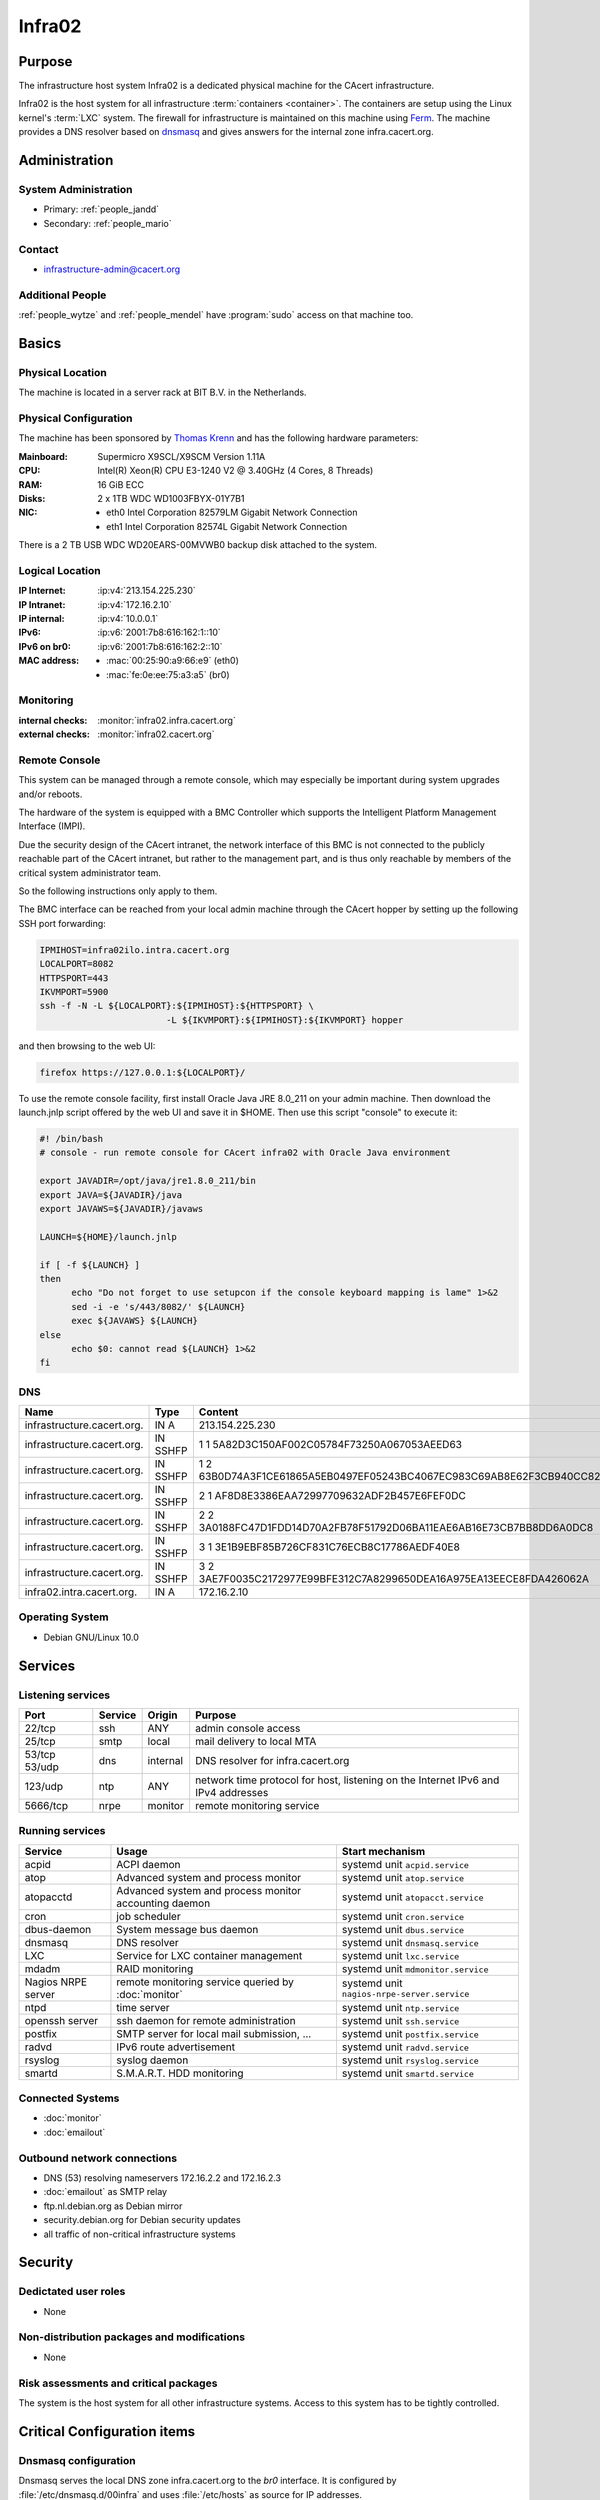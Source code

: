 .. index::
   single: Systems; Infra02

=======
Infra02
=======

Purpose
=======

The infrastructure host system Infra02 is a dedicated physical machine for the
CAcert infrastructure.

.. index::
   single: Ferm

Infra02 is the host system for all infrastructure :term:`containers
<container>`. The containers are setup using the Linux kernel's :term:`LXC`
system. The firewall for infrastructure is maintained on this machine using
Ferm_. The machine provides a DNS resolver based on dnsmasq_ and gives answers
for the internal zone infra.cacert.org.

.. _Ferm: http://ferm.foo-projects.org/
.. _dnsmasq: http://www.thekelleys.org.uk/dnsmasq/doc.html

Administration
==============

System Administration
---------------------

* Primary: :ref:`people_jandd`
* Secondary: :ref:`people_mario`

Contact
-------

* infrastructure-admin@cacert.org

Additional People
-----------------

:ref:`people_wytze` and :ref:`people_mendel` have :program:`sudo` access on that
machine too.

Basics
======

Physical Location
-----------------

The machine is located in a server rack at BIT B.V. in the Netherlands.

Physical Configuration
----------------------

The machine has been sponsored by `Thomas Krenn`_ and has the following hardware
parameters:

:Mainboard: Supermicro X9SCL/X9SCM Version 1.11A
:CPU: Intel(R) Xeon(R) CPU E3-1240 V2 @ 3.40GHz (4 Cores, 8 Threads)
:RAM: 16 GiB ECC
:Disks: 2 x 1TB WDC WD1003FBYX-01Y7B1
:NIC:

  * eth0 Intel Corporation 82579LM Gigabit Network Connection
  * eth1 Intel Corporation 82574L Gigabit Network Connection

There is a 2 TB USB WDC WD20EARS-00MVWB0 backup disk attached to the system.

.. seealso::

   See :wiki:`SystemAdministration/EquipmentList`

.. _Thomas Krenn: https://www.thomas-krenn.com/

Logical Location
----------------

:IP Internet: :ip:v4:`213.154.225.230`
:IP Intranet: :ip:v4:`172.16.2.10`
:IP internal: :ip:v4:`10.0.0.1`
:IPv6: :ip:v6:`2001:7b8:616:162:1::10`
:IPv6 on br0: :ip:v6:`2001:7b8:616:162:2::10`
:MAC address:

  * :mac:`00:25:90:a9:66:e9` (eth0)
  * :mac:`fe:0e:ee:75:a3:a5` (br0)

.. seealso::

   See :doc:`../network`

.. index::
   single: Monitoring; Infra02

Monitoring
----------

:internal checks: :monitor:`infra02.infra.cacert.org`
:external checks: :monitor:`infra02.cacert.org`

Remote Console
--------------

This system can be managed through a remote console, which may especially be
important during system upgrades and/or reboots.

The hardware of the system is equipped with a BMC Controller which supports the
Intelligent Platform Management Interface (IMPI).

Due the security design of the CAcert intranet, the network interface of this BMC
is not connected to the publicly reachable part of the CAcert intranet,
but rather to the management part, and is thus only reachable by members of the
critical system administrator team.

So the following instructions only apply to them.

The BMC interface can be reached from your local admin machine through the
CAcert hopper by setting up the following SSH port forwarding:

.. code:: bash

   IPMIHOST=infra02ilo.intra.cacert.org
   LOCALPORT=8082
   HTTPSPORT=443
   IKVMPORT=5900
   ssh -f -N -L ${LOCALPORT}:${IPMIHOST}:${HTTPSPORT} \
                           -L ${IKVMPORT}:${IPMIHOST}:${IKVMPORT} hopper

and then browsing to the web UI:

.. code:: bash

   firefox https://127.0.0.1:${LOCALPORT}/

To use the remote console facility, first install Oracle Java JRE 8.0_211 on
your admin machine. Then download the launch.jnlp script offered by the web UI
and save it in $HOME. Then use this script "console" to execute it:

.. code:: bash

   #! /bin/bash
   # console - run remote console for CAcert infra02 with Oracle Java environment

   export JAVADIR=/opt/java/jre1.8.0_211/bin
   export JAVA=${JAVADIR}/java
   export JAVAWS=${JAVADIR}/javaws

   LAUNCH=${HOME}/launch.jnlp

   if [ -f ${LAUNCH} ]
   then
         echo "Do not forget to use setupcon if the console keyboard mapping is lame" 1>&2
         sed -i -e 's/443/8082/' ${LAUNCH}
         exec ${JAVAWS} ${LAUNCH}
   else
         echo $0: cannot read ${LAUNCH} 1>&2
   fi

DNS
---

.. index::
   single: DNS records; Infra02

========================== ======== ====================================================================
Name                       Type     Content
========================== ======== ====================================================================
infrastructure.cacert.org. IN A     213.154.225.230
infrastructure.cacert.org. IN SSHFP 1 1 5A82D3C150AF002C05784F73250A067053AEED63
infrastructure.cacert.org. IN SSHFP 1 2 63B0D74A3F1CE61865A5EB0497EF05243BC4067EC983C69AB8E62F3CB940CC82
infrastructure.cacert.org. IN SSHFP 2 1 AF8D8E3386EAA72997709632ADF2B457E6FEF0DC
infrastructure.cacert.org. IN SSHFP 2 2 3A0188FC47D1FDD14D70A2FB78F51792D06BA11EAE6AB16E73CB7BB8DD6A0DC8
infrastructure.cacert.org. IN SSHFP 3 1 3E1B9EBF85B726CF831C76ECB8C17786AEDF40E8
infrastructure.cacert.org. IN SSHFP 3 2 3AE7F0035C2172977E99BFE312C7A8299650DEA16A975EA13EECE8FDA426062A
infra02.intra.cacert.org.  IN A     172.16.2.10
========================== ======== ====================================================================

.. seealso::

   See :wiki:`SystemAdministration/Procedures/DNSChanges`

Operating System
----------------

.. index::
   single: Debian GNU/Linux; Buster
   single: Debian GNU/Linux; 10.0

* Debian GNU/Linux 10.0

Services
========

Listening services
------------------

+----------+---------+----------+-----------------------------------------+
| Port     | Service | Origin   | Purpose                                 |
+==========+=========+==========+=========================================+
| 22/tcp   | ssh     | ANY      | admin console access                    |
+----------+---------+----------+-----------------------------------------+
| 25/tcp   | smtp    | local    | mail delivery to local MTA              |
+----------+---------+----------+-----------------------------------------+
| 53/tcp   | dns     | internal | DNS resolver for infra.cacert.org       |
| 53/udp   |         |          |                                         |
+----------+---------+----------+-----------------------------------------+
| 123/udp  | ntp     | ANY      | network time protocol for host,         |
|          |         |          | listening on the Internet IPv6 and IPv4 |
|          |         |          | addresses                               |
+----------+---------+----------+-----------------------------------------+
| 5666/tcp | nrpe    | monitor  | remote monitoring service               |
+----------+---------+----------+-----------------------------------------+

Running services
----------------

.. index::
   single: acpid
   single: atop
   single: atopacctd
   single: cron
   single: dbus
   single: dnsmasq
   single: lxc
   single: mdadm
   single: nrpe
   single: ntpd
   single: openssh
   single: postfix
   single: radvd
   single: rsyslog
   single: smartd

+--------------------+----------------------+---------------------------------------------+
| Service            | Usage                | Start mechanism                             |
+====================+======================+=============================================+
| acpid              | ACPI daemon          | systemd unit ``acpid.service``              |
+--------------------+----------------------+---------------------------------------------+
| atop               | Advanced system      | systemd unit ``atop.service``               |
|                    | and process monitor  |                                             |
+--------------------+----------------------+---------------------------------------------+
| atopacctd          | Advanced system      | systemd unit ``atopacct.service``           |
|                    | and process monitor  |                                             |
|                    | accounting daemon    |                                             |
+--------------------+----------------------+---------------------------------------------+
| cron               | job scheduler        | systemd unit ``cron.service``               |
+--------------------+----------------------+---------------------------------------------+
| dbus-daemon        | System message bus   | systemd unit ``dbus.service``               |
|                    | daemon               |                                             |
+--------------------+----------------------+---------------------------------------------+
| dnsmasq            | DNS resolver         | systemd unit ``dnsmasq.service``            |
+--------------------+----------------------+---------------------------------------------+
| LXC                | Service for LXC      | systemd unit ``lxc.service``                |
|                    | container management |                                             |
+--------------------+----------------------+---------------------------------------------+
| mdadm              | RAID monitoring      | systemd unit ``mdmonitor.service``          |
+--------------------+----------------------+---------------------------------------------+
| Nagios NRPE server | remote monitoring    | systemd unit ``nagios-nrpe-server.service`` |
|                    | service queried by   |                                             |
|                    | :doc:`monitor`       |                                             |
+--------------------+----------------------+---------------------------------------------+
| ntpd               | time server          | systemd unit ``ntp.service``                |
+--------------------+----------------------+---------------------------------------------+
| openssh server     | ssh daemon for       | systemd unit ``ssh.service``                |
|                    | remote               |                                             |
|                    | administration       |                                             |
+--------------------+----------------------+---------------------------------------------+
| postfix            | SMTP server for      | systemd unit ``postfix.service``            |
|                    | local mail           |                                             |
|                    | submission, ...      |                                             |
+--------------------+----------------------+---------------------------------------------+
| radvd              | IPv6 route           | systemd unit ``radvd.service``              |
|                    | advertisement        |                                             |
+--------------------+----------------------+---------------------------------------------+
| rsyslog            | syslog daemon        | systemd unit ``rsyslog.service``            |
+--------------------+----------------------+---------------------------------------------+
| smartd             | S.M.A.R.T. HDD       | systemd unit ``smartd.service``             |
|                    | monitoring           |                                             |
+--------------------+----------------------+---------------------------------------------+

.. Running Guests
   --------------

   .. some directive to list guests here

Connected Systems
-----------------

* :doc:`monitor`
* :doc:`emailout`

Outbound network connections
----------------------------

* DNS (53) resolving nameservers 172.16.2.2 and 172.16.2.3
* :doc:`emailout` as SMTP relay
* ftp.nl.debian.org as Debian mirror
* security.debian.org for Debian security updates
* all traffic of non-critical infrastructure systems

Security
========

.. sshkeys::
   :RSA:     SHA256:Y7DXSj8c5hhlpesEl+8FJDvEBn7Jg8aauOYvPLlAzII MD5:86:d5:f8:71:2e:ab:5e:50:5d:f6:37:6b:16:8f:d1:1c
   :DSA:     SHA256:OgGI/EfR/dFNcKL7ePUXktBroR6uarFuc8t7uN1qDcg MD5:b4:fb:c2:74:33:eb:cc:f0:3e:31:38:c9:a8:df:0a:f5
   :ECDSA:   SHA256:OufwA1whcpd+mb/jEseoKZZQ3qFql16hPuzo/aQmBio MD5:79:c4:b8:ff:ef:c9:df:9a:45:07:8d:ab:71:7c:e9:c0
   :ED25519: SHA256:eXWoP7L/A25p/YW3vmj+4NFy2lEEVcRaLnNhcelBar8 MD5:25:d1:c7:44:1c:38:9e:ad:89:32:c7:9c:43:8e:41:c4

Dedictated user roles
---------------------

* None

Non-distribution packages and modifications
-------------------------------------------

* None

Risk assessments and critical packages
--------------------------------------

The system is the host system for all other infrastructure systems. Access to
this system has to be tightly controlled.

Critical Configuration items
============================

.. index::
   pair: dnsmasq; configuration

Dnsmasq configuration
---------------------

Dnsmasq serves the local DNS zone infra.cacert.org to the `br0` interface. It
is configured by :file:`/etc/dnsmasq.d/00infra` and uses :file:`/etc/hosts` as
source for IP addresses.

.. index::
   pair: Ferm; configuration

Ferm firewall configuration
---------------------------

The `Ferm`_ based firewall setup is located in :file:`/etc/ferm` and its
subdirectories.

.. index::
   pair: LXC; configuration

Container configuration
-----------------------

The container configuration is contained in files named
:file:`/var/lib/lxc/<container>/config`.

The root filesystems of the containers are stored on :term:`LVM` volumes that
are mounted in :file:`/var/lib/lxc/<container>/rootfs` for each container.

Tasks
=====

.. todo:: document how to setup a new container
.. todo:: document how to setup firewall rules/forwarding
.. todo:: document how the backup system works

Reboot
------

The system can be rebooted safely since the Debian Buster installation on
2019-07-13:

.. code-block:: bash

   systemctl reboot

Restarting the firewall
-----------------------

To restart the firewall setup perform a configuration syntax check and use
systemctl to reload ferm's configuration.

.. code-block:: bash

   ferm -n /etc/ferm/ferm.conf
   systemctl reload ferm.service

Changes
=======

Planned
-------

.. todo:: add DNS setup for IPv6 address
.. todo:: switch to Puppet management
.. todo:: replace nrpe with icinga2 agent
.. todo:: replace ferm with nftables setup

System Future
-------------

* No plans

Additional documentation
========================

.. seealso::

   * :wiki:`PostfixConfiguration`

References
----------

Ferm documentation
   http://ferm.foo-projects.org/download/2.3/ferm.html
Ferm Debian Wiki page
   https://wiki.debian.org/ferm
LXC Debian Wiki page
   https://wiki.debian.org/LXC
